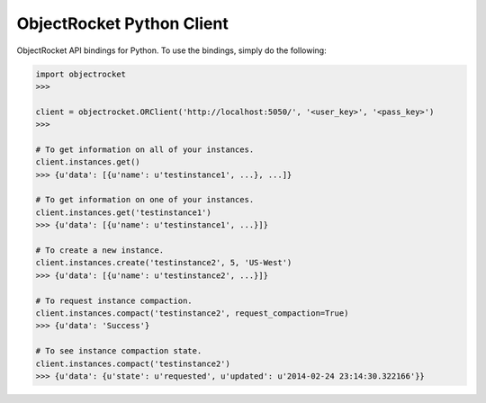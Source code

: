 ObjectRocket Python Client
--------------------------
ObjectRocket API bindings for Python. To use the bindings, simply do the following:

.. code-block:: python

    import objectrocket
    >>>

    client = objectrocket.ORClient('http://localhost:5050/', '<user_key>', '<pass_key>')
    >>>

    # To get information on all of your instances.
    client.instances.get()
    >>> {u'data': [{u'name': u'testinstance1', ...}, ...]}

    # To get information on one of your instances.
    client.instances.get('testinstance1')
    >>> {u'data': [{u'name': u'testinstance1', ...}]}

    # To create a new instance.
    client.instances.create('testinstance2', 5, 'US-West')
    >>> {u'data': [{u'name': u'testinstance2', ...}]}

    # To request instance compaction.
    client.instances.compact('testinstance2', request_compaction=True)
    >>> {u'data': 'Success'}

    # To see instance compaction state.
    client.instances.compact('testinstance2')
    >>> {u'data': {u'state': u'requested', u'updated': u'2014-02-24 23:14:30.322166'}}
